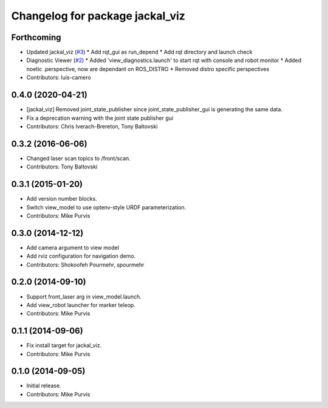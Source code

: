 ^^^^^^^^^^^^^^^^^^^^^^^^^^^^^^^^
Changelog for package jackal_viz
^^^^^^^^^^^^^^^^^^^^^^^^^^^^^^^^

Forthcoming
-----------
* Updated jackal_viz (`#3 <https://github.com/jackal/jackal_desktop/issues/3>`_)
  * Add rqt_gui as run_depend
  * Add rqt directory and launch check
* Diagnostic Viewer (`#2 <https://github.com/jackal/jackal_desktop/issues/2>`_)
  * Added 'view_diagnostics.launch' to start rqt with console and robot monitor
  * Added noetic .perspective, now are dependant on ROS_DISTRO
  * Removed distro specific perspectives
* Contributors: luis-camero

0.4.0 (2020-04-21)
------------------
* [jackal_viz] Removed joint_state_publisher since joint_state_publisher_gui is generating the same data.
* Fix a deprecation warning with the joint state publisher gui
* Contributors: Chris Iverach-Brereton, Tony Baltovski

0.3.2 (2016-06-06)
------------------
* Changed laser scan topics to /front/scan.
* Contributors: Tony Baltovski

0.3.1 (2015-01-20)
------------------
* Add version number blocks.
* Switch view_model to use optenv-style URDF parameterization.
* Contributors: Mike Purvis

0.3.0 (2014-12-12)
------------------
* Add camera argument to view model
* Add rviz configuration for navigation demo.
* Contributors: Shokoofeh Pourmehr, spourmehr

0.2.0 (2014-09-10)
------------------
* Support front_laser arg in view_model.launch.
* Add view_robot launcher for marker teleop.
* Contributors: Mike Purvis

0.1.1 (2014-09-06)
------------------
* Fix install target for jackal_viz.
* Contributors: Mike Purvis

0.1.0 (2014-09-05)
------------------
* Initial release.
* Contributors: Mike Purvis
